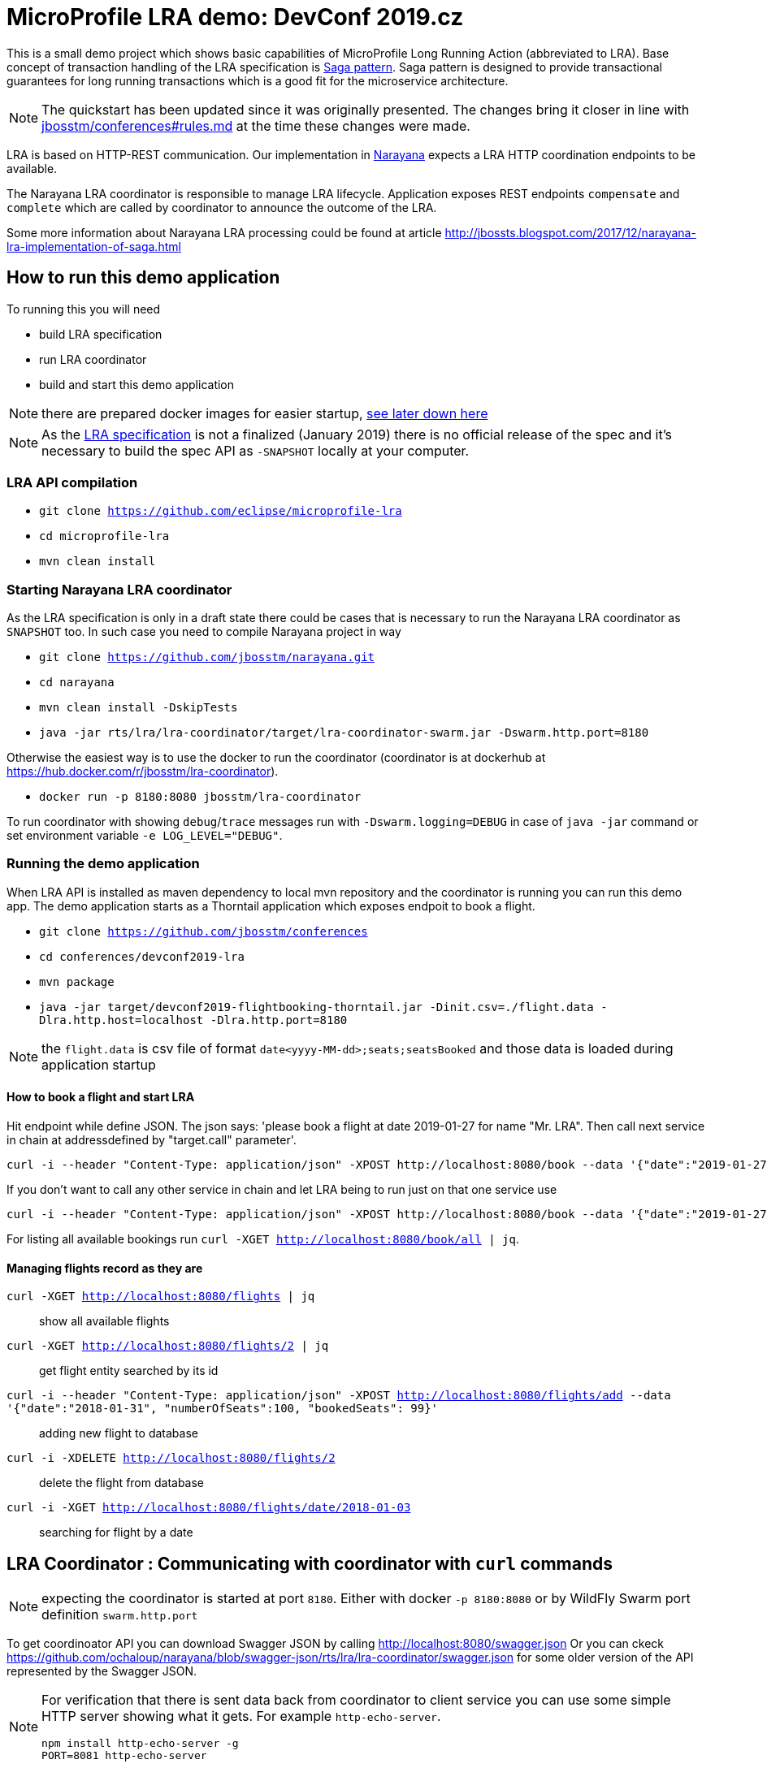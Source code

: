 # MicroProfile LRA demo: DevConf 2019.cz

This is a small demo project which shows
basic capabilities of MicroProfile Long Running Action (abbreviated to LRA).
Base concept of transaction handling of the LRA specification is https://www.cs.cornell.edu/andru/cs711/2002fa/reading/sagas.pdf[Saga pattern].
Saga pattern is designed to provide transactional guarantees for long running transactions
which is a good fit for the microservice architecture.

NOTE: The quickstart has been updated since it was originally presented.
      The changes bring it closer in line with https://github.com/jbosstm/conferences/blob/master/rules.md[jbosstm/conferences#rules.md] at the time these changes were made.

LRA is based on HTTP-REST communication.
Our implementation in http://narayana.io[Narayana] expects a LRA HTTP coordination endpoints to be available.

The Narayana LRA coordinator is responsible to manage LRA lifecycle.
Application exposes REST endpoints `compensate` and `complete`
which are called by coordinator to announce the outcome of the LRA.

Some more information about Narayana LRA processing could be found at article
http://jbossts.blogspot.com/2017/12/narayana-lra-implementation-of-saga.html

## How to run this demo application

To running this you will need

* build LRA specification
* run LRA coordinator
* build and start this demo application

NOTE: there are prepared docker images for easier startup, https://github.com/jbosstm/conferences/tree/master/devconf2019-lra#running-this-example-with-prepared-docker-images[see later down here]

[NOTE]
====
As the https://github.com/eclipse/microprofile-lra[LRA specification] is not a finalized (January 2019)
there is no official release of the spec and it's necessary to build the spec API as `-SNAPSHOT`
locally at your computer.
====


### LRA API compilation


* `git clone https://github.com/eclipse/microprofile-lra`
* `cd microprofile-lra`
* `mvn clean install`


### Starting Narayana LRA coordinator

As the LRA specification is only in a draft state there could be cases that is necessary
to run the Narayana LRA coordinator as `SNAPSHOT` too. In such case you need to compile
Narayana project in way

* `git clone https://github.com/jbosstm/narayana.git`
* `cd narayana`
* `mvn clean install -DskipTests`
* `java -jar rts/lra/lra-coordinator/target/lra-coordinator-swarm.jar -Dswarm.http.port=8180`

Otherwise the easiest way is to use the docker to run the coordinator
(coordinator is at dockerhub at https://hub.docker.com/r/jbosstm/lra-coordinator).

* `docker run -p 8180:8080 jbosstm/lra-coordinator`

To run coordinator with showing `debug`/`trace` messages run with
`-Dswarm.logging=DEBUG` in case of `java -jar` command or
set environment variable `-e LOG_LEVEL="DEBUG"`.


### Running the demo application

When LRA API is installed as maven dependency to local mvn repository
and the coordinator is running you can run this demo app.
The demo application starts as a Thorntail application which exposes
endpoit to book a flight.

* `git clone https://github.com/jbosstm/conferences`
* `cd conferences/devconf2019-lra`
* `mvn package`
* `java -jar target/devconf2019-flightbooking-thorntail.jar -Dinit.csv=./flight.data -Dlra.http.host=localhost -Dlra.http.port=8180`

NOTE: the `flight.data` is csv file of format `date<yyyy-MM-dd>;seats;seatsBooked`
      and those data is loaded during application startup

#### How to book a flight and start LRA

Hit endpoint while define JSON. The json says: 'please book a flight at date 2019-01-27 for name "Mr. LRA". Then call next service in chain at addressdefined by "target.call" parameter'.

```bash
curl -i --header "Content-Type: application/json" -XPOST http://localhost:8080/book --data '{"date":"2019-01-27", "name": "Mr. LRA", "target.call": "http://localhost:8080/book/in-chain"}'
```

If you don't want to call any other service in chain and let LRA being to run just on that one service use

```bash
curl -i --header "Content-Type: application/json" -XPOST http://localhost:8080/book --data '{"date":"2019-01-27", "name": "Mr. LRA"}'
```

For listing all available bookings run `curl -XGET http://localhost:8080/book/all | jq`.

#### Managing flights record as they are

`curl -XGET http://localhost:8080/flights | jq`::
  show all available flights
`curl -XGET http://localhost:8080/flights/2 | jq`::
  get flight entity searched by its id
`curl -i --header "Content-Type: application/json" -XPOST http://localhost:8080/flights/add --data '{"date":"2018-01-31", "numberOfSeats":100, "bookedSeats": 99}'`::
  adding new flight to database
`curl -i -XDELETE http://localhost:8080/flights/2`::
  delete the flight from database
`curl -i -XGET http://localhost:8080/flights/date/2018-01-03`::
  searching for flight by a date


## LRA Coordinator : Communicating with coordinator with `curl` commands

NOTE: expecting the coordinator is started at port `8180`. Either with docker `-p 8180:8080`
      or by WildFly Swarm port definition `swarm.http.port`

To get coordinoator API you can download Swagger JSON by calling
http://localhost:8080/swagger.json
Or you can ckeck  
https://raw.githubusercontent.com/ochaloup/narayana/swagger-json/rts/lra/lra-coordinator/swagger.json[https://github.com/ochaloup/narayana/blob/swagger-json/rts/lra/lra-coordinator/swagger.json]
for some older version of the API represented by the Swagger JSON.

[NOTE]
====
For verification that there is sent data back from coordinator to client service
you can use some simple HTTP server showing what it gets. For example `http-echo-server`.

```
npm install http-echo-server -g
PORT=8081 http-echo-server
```

====

### Starting LRA

`curl -i -XPOST http://localhost:8080/lra-coordinator/start?clientID=1`

will return the LRA ID as body of the response. It's in form of URI.
It could be for example `http://localhost:8080/lra-coordinator/0_ffffac110002_-1c1af658_5c45b21d_41`.

### List All active LRAs

`curl -i -XGET http://localhost:8080/lra-coordinator/`

### Enlisting a participant microservice to LRA

`curl -i -XPUT http://localhost:8080/lra-coordinator/0_ffffac110002_-23367453_5c45d7d0_11 --data "http://localhost:8081"`

which will enlist participant at path `http://localhost:8081` expecting the participant exposes
endpoinds `/compensate`, `/complete` and `/status`.

Or you can define the endpoints particularly by using `Link` header.

```
curl -i -XPUT  http://localhost:8080/lra-coordinator/0_ffff0a000002_7009eb01_5c463d32_f \
  -H 'Link:<http://localhost:8081/leave-linkh>; rel="leave"; title="leave URI"; type="text/plain",<http://localhost:8081/complete-linkh>; rel="complete"; title="complete URI"; type="text/plain",<http://localhost:8081/compensate-linkh>; rel="compensate"; title="compensate URI"'
```

The `complete`, `compensate` endpoints is expected to listen to `PUT` requests. The coordinator provides HTTP header `Long-Running-Action`
which contains the LRA id that can be used by the participant for the purpose it needs.
If participants provide some data in body during the `enlist` call then this data will be returned in body
on the call of `compensate` and `complete`.

To call finish the LRA you can use call either to `close` which informs the coordinator to finish LRA with success (aka. all participants will be called on `complete` endpoint), or you can call cancel
which informs about LRA failure (aka. all participants will be called on `compensate` endpoint).

* `curl -i -XPUT http://localhost:8080/lra-coordinator/0_ffff0a000002_7009eb01_5c463d32_22/close`
* `curl -i -XPUT http://localhost:8080/lra-coordinator/0_ffff0a000002_7009eb01_5c463d32_22/cancel`

To find out status of LRA use `/status` `GET` call to coordinator like

`curl -i -XGET http://localhost:8080/lra-coordinator/0_ffff0a000002_7009eb01_5c463d32_22/status`

# Running this example with prepared docker images

* `docker network create lra`
* `docker run -p 8180:8080 --rm --name coordinator --hostname coordinator --net lra docker.io/ochaloup/lra-coordinator:devconf2019`
* `docker run --rm -p 8080:8080 -e TARGET_CALL="" -e LRA_ENLIST_BASE_URI="http://lraservice:8080/"  --name lraservice --hostname lraservice  --net lra docker.io/ochaloup/devconf2019:presentation`
** to debug: `-p 5005:5005 -e JAVA_DEBUG=true`
* `curl -i --header "Content-Type: application/json" -XPOST http://localhost:8080/book/create --data '{"date":"2019-01-27", "name": "Mr. LRA"}'`

With Ruby

* `git clone https://github.com/adamruzicka/microservice-ruby-dc2019.git` (or https://github.com/ochaloup/microservice-ruby-dc2019)
* `cd microservice-ruby-dc2019`
* `docker-compose build`
* `docker-compose up`
** or running in 3 different shells: `docker-compose up coordinator`, `docker-compose up lraservice`, `docker-compose up ruby-api`

